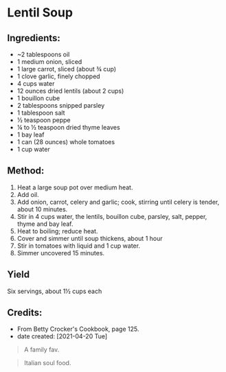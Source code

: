 #+STARTUP: showeverything
* Lentil Soup
** Ingredients:
- ~2 tablespoons oil
- 1 medium onion, sliced
- 1 large carrot, sliced (about ¾ cup)
- 1 clove garlic, finely chopped
- 4 cups water
- 12 ounces dried lentils (about 2 cups)
- 1 bouillon cube
- 2 tablespoons snipped parsley
- 1 tablespoon salt
- ½ teaspoon peppe
- ¼ to ½ teaspoon dried thyme leaves
- 1 bay leaf
- 1 can (28 ounces) whole tomatoes
- 1 cup water
** Method:
1. Heat a large soup pot over medium heat.
2. Add oil.
3. Add onion, carrot, celery and garlic; cook, stirring until celery is tender, about 10 minutes.
4. Stir in 4 cups water, the lentils, bouillon cube, parsley, salt, pepper, thyme and bay leaf.
5. Heat to boiling; reduce heat.
6. Cover and simmer until soup thickens, about 1 hour
7. Stir in tomatoes with liquid and 1 cup water.
8. Simmer uncovered 15 minutes.
** Yield
Six servings, about 1½ cups each
** Credits:
- From Betty Crocker's Cookbook, page 125.
- date created: [2021-04-20 Tue]

#+begin_quote
A family fav.
#+end_quote

#+begin_quote
Italian soul food.
#+end_quote
